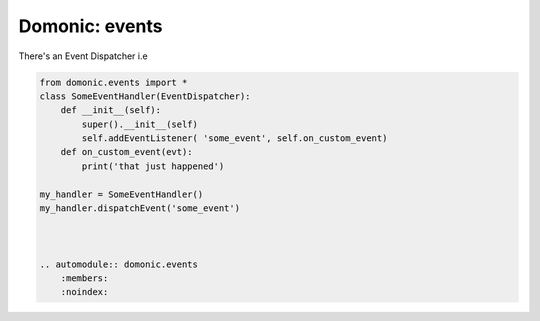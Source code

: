 Domonic: events
=================

There's an Event Dispatcher i.e


.. code-block :: python

	from domonic.events import *
	class SomeEventHandler(EventDispatcher):
	    def __init__(self):
	        super().__init__(self)
	        self.addEventListener( 'some_event', self.on_custom_event)
	    def on_custom_event(evt):
	    	print('that just happened')

	my_handler = SomeEventHandler()
	my_handler.dispatchEvent('some_event')



	.. automodule:: domonic.events
	    :members:
	    :noindex:

